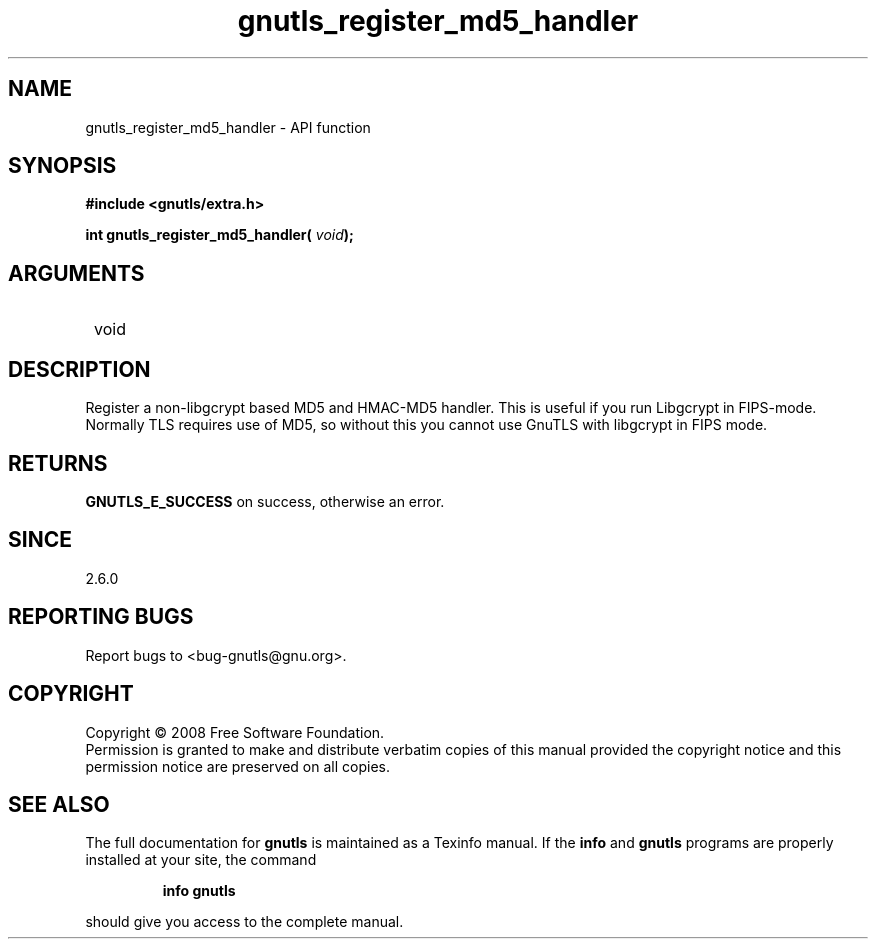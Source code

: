 .\" DO NOT MODIFY THIS FILE!  It was generated by gdoc.
.TH "gnutls_register_md5_handler" 3 "2.6.4" "gnutls" "gnutls"
.SH NAME
gnutls_register_md5_handler \- API function
.SH SYNOPSIS
.B #include <gnutls/extra.h>
.sp
.BI "int gnutls_register_md5_handler( " void ");"
.SH ARGUMENTS
.IP " void" 12
.SH "DESCRIPTION"

Register a non\-libgcrypt based MD5 and HMAC\-MD5 handler.  This is
useful if you run Libgcrypt in FIPS\-mode.  Normally TLS requires
use of MD5, so without this you cannot use GnuTLS with libgcrypt in
FIPS mode.
.SH "RETURNS"
\fBGNUTLS_E_SUCCESS\fP on success, otherwise an error.
.SH "SINCE"
2.6.0
.SH "REPORTING BUGS"
Report bugs to <bug-gnutls@gnu.org>.
.SH COPYRIGHT
Copyright \(co 2008 Free Software Foundation.
.br
Permission is granted to make and distribute verbatim copies of this
manual provided the copyright notice and this permission notice are
preserved on all copies.
.SH "SEE ALSO"
The full documentation for
.B gnutls
is maintained as a Texinfo manual.  If the
.B info
and
.B gnutls
programs are properly installed at your site, the command
.IP
.B info gnutls
.PP
should give you access to the complete manual.
